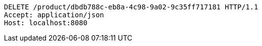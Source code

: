 [source,http,options="nowrap"]
----
DELETE /product/dbdb788c-eb8a-4c98-9a02-9c35ff717181 HTTP/1.1
Accept: application/json
Host: localhost:8080

----